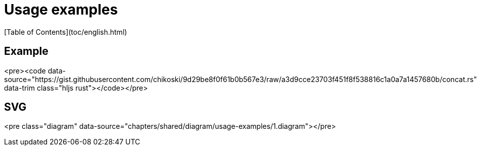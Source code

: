 # Usage examples
[Table of Contents](toc/english.html)

== Example

<pre><code data-source="https://gist.githubusercontent.com/chikoski/9d29be8f0f61b0b567e3/raw/a3d9cce23703f451f8f538816c1a0a7a1457680b/concat.rs" data-trim class="hljs rust"></code></pre>

== SVG

<pre class="diagram" data-source="chapters/shared/diagram/usage-examples/1.diagram"></pre>

